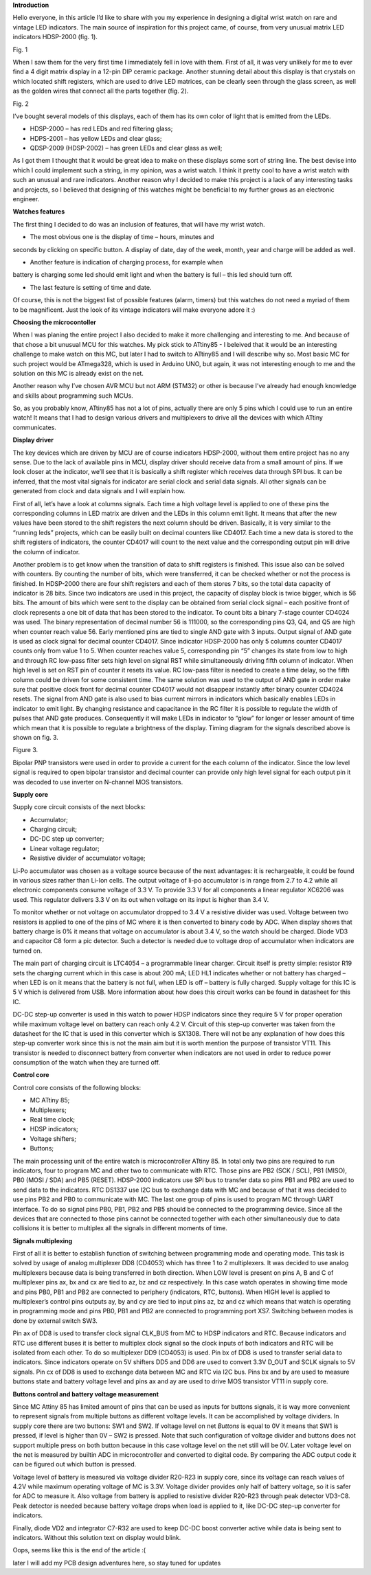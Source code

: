 **Introduction**

Hello everyone, in this article I’d like to share with you my experience
in designing a digital wrist watch on rare and vintage LED indicators.
The main source of inspiration for this project came, of course, from
very unusual matrix LED indicators HDSP-2000 (fig. 1).

|image1|\ Fig. 1

When I saw them for the very first time I immediately fell in love with
them. First of all, it was very unlikely for me to ever find a 4 digit
matrix display in a 12-pin DIP ceramic package. Another stunning detail
about this display is that crystals on which located shift registers,
which are used to drive LED matrices, can be clearly seen through the
glass screen, as well as the golden wires that connect all the parts
together (fig. 2).

|image2|\ Fig. 2

I’ve bought several models of this displays, each of them has its own
color of light that is emitted from the LEDs.

- HDSP-2000 – has red LEDs and red filtering glass;

- HDPS-2001 – has yellow LEDs and clear glass;

- QDSP-2009 (HDSP-2002) – has green LEDs and clear glass as well;

As I got them I thought that it would be great idea to make on these
displays some sort of string line. The best devise into which I could
implement such a string, in my opinion, was a wrist watch. I think it
pretty cool to have a wrist watch with such an unusual and rare
indicators. Another reason why I decided to make this project is a lack
of any interesting tasks and projects, so I believed that designing of
this watches might be beneficial to my further grows as an electronic
engineer.

**Watches features**

The first thing I decided to do was an inclusion of features, that will
have my wrist watch.

- The most obvious one is the display of time – hours, minutes and
seconds by clicking on specific button. A display of date, day of the
week, month, year and charge will be added as well.

- Another feature is indication of charging process, for example when
battery is charging some led should emit light and when the battery is
full – this led should turn off.

- The last feature is setting of time and date.

Of course, this is not the biggest list of possible features (alarm,
timers) but this watches do not need a myriad of them to be magnificent.
Just the look of its vintage indicators will make everyone adore it :)

**Choosing the microcontoller**

When I was planing the entire project I also decided to make it more
challenging and interesting to me. And because of that chose a bit
unusual MCU for this watches. My pick stick to ATtiny85 - I beleived
that it would be an interesting challenge to make watch on this MC, but
later I had to switch to ATtiny85 and I will describe why so. Most basic
MC for such project would be ATmega328, which is used in Arduino UNO,
but again, it was not interesting enough to me and the solution on this
MC is already exist on the net.

Another reason why I’ve chosen AVR MCU but not ARM (STM32) or other is
because I’ve already had enough knowledge and skills about programming
such MCUs.

So, as you probably know, ATtiny85 has not a lot of pins, actually there
are only 5 pins which I could use to run an entire watch! It means that
I had to design various drivers and multiplexers to drive all the
devices with which ATtiny communicates.

**Display driver**

The key devices which are driven by MCU are of course indicators
HDSP-2000, without them entire project has no any sense. Due to the lack
of available pins in MCU, display driver should receive data from a
small amount of pins. If we look closer at the indicator, we’ll see that
it is basically a shift register which receives data through SPI bus. It
can be inferred, that the most vital signals for indicator are serial
clock and serial data signals. All other signals can be generated from
clock and data signals and I will explain how.

First of all, let’s have a look at columns signals. Each time a high
voltage level is applied to one of these pins the corresponding columns
in LED matrix are driven and the LEDs in this column emit light. It
means that after the new values have been stored to the shift registers
the next column should be driven. Basically, it is very similar to the
“running leds” projects, which can be easily built on decimal counters
like CD4017. Each time a new data is stored to the shift registers of
indicators, the counter CD4017 will count to the next value and the
corresponding output pin will drive the column of indicator.

Another problem is to get know when the transition of data to shift
registers is finished. This issue also can be solved with counters. By
counting the number of bits, which were transferred, it can be checked
whether or not the process is finished. In HDSP-2000 there are four
shift registers and each of them stores 7 bits, so the total data
capacity of indicator is 28 bits. Since two indicators are used in this
project, the capacity of display block is twice bigger, which is 56
bits. The amount of bits which were sent to the display can be obtained
from serial clock signal – each positive front of clock represents a one
bit of data that has been stored to the indicator. To count bits a
binary 7-stage counter CD4024 was used. The binary representation of
decimal number 56 is 111000, so the corresponding pins Q3, Q4, and Q5
are high when counter reach value 56. Early mentioned pins are tied to
single AND gate with 3 inputs. Output signal of AND gate is used as
clock signal for decimal counter CD4017. Since indicator HDSP-2000 has
only 5 columns counter CD4017 counts only from value 1 to 5. When
counter reaches value 5, corresponding pin “5” changes its state from
low to high and through RC low-pass filter sets high level on signal RST
while simultaneously driving fifth column of indicator. When high level
is set on RST pin of counter it resets its value. RC low-pass filter is
needed to create a time delay, so the fifth column could be driven for
some consistent time. The same solution was used to the output of AND
gate in order make sure that positive clock front for decimal counter
CD4017 would not disappear instantly after binary counter CD4024 resets.
The signal from AND gate is also used to bias current mirrors in
indicators which basically enables LEDs in indicator to emit light. By
changing resistance and capacitance in the RC filter it is possible to
regulate the width of pulses that AND gate produces. Consequently it
will make LEDs in indicator to “glow” for longer or lesser amount of
time which mean that it is possible to regulate a brightness of the
display. Timing diagram for the signals described above is shown on fig.
3.

|image3|\ Figure 3.

Bipolar PNP transistors were used in order to provide a current for the
each column of the indicator. Since the low level signal is required to
open bipolar transistor and decimal counter can provide only high level
signal for each output pin it was decoded to use inverter on N-channel
MOS transistors.

**Supply core**

Supply core circuit consists of the next blocks:

- Accumulator;

- Charging circuit;

- DC-DC step up converter;

- Linear voltage regulator;

- Resistive divider of accumulator voltage;

Li-Po accumulator was chosen as a voltage source because of the next
advantages: it is rechargeable, it could be found in various sizes
rather than Li-Ion cells. The output voltage of li-po accumulator is in
range from 2.7 to 4.2 while all electronic components consume voltage of
3.3 V. To provide 3.3 V for all components a linear regulator XC6206 was
used. This regulator delivers 3.3 V on its out when voltage on its input
is higher than 3.4 V.

To monitor whether or not voltage on accumulator dropped to 3.4 V a
resistive divider was used. Voltage between two resistors is applied to
one of the pins of MC where it is then converted to binary code by ADC.
When display shows that battery charge is 0% it means that voltage on
accumulator is about 3.4 V, so the watch should be charged. Diode VD3
and capacitor C8 form a pic detector. Such a detector is needed due to
voltage drop of accumulator when indicators are turned on.

The main part of charging circuit is LTC4054 – a programmable linear
charger. Circuit itself is pretty simple: resistor R19 sets the charging
current which in this case is about 200 mA; LED HL1 indicates whether or
not battery has charged – when LED is on it means that the battery is
not full, when LED is off – battery is fully charged. Supply voltage for
this IC is 5 V which is delivered from USB. More information about how
does this circuit works can be found in datasheet for this IC.

DC-DC step-up converter is used in this watch to power HDSP indicators
since they require 5 V for proper operation while maximum voltage level
on battery can reach only 4.2 V. Circuit of this step-up converter was
taken from the datasheet for the IC that is used in this converter which
is SX1308. There will not be any explanation of how does this step-up
converter work since this is not the main aim but it is worth mention
the purpose of transistor VT11. This transistor is needed to disconnect
battery from converter when indicators are not used in order to reduce
power consumption of the watch when they are turned off.

**Control core**

Control core consists of the following blocks:

- MC ATtiny 85;

- Multiplexers;

- Real time clock;

- HDSP indicators;

- Voltage shifters;

- Buttons;

The main processing unit of the entire watch is microcontroller ATtiny
85. In total only two pins are required to run indicators, four to
program MC and other two to communicate with RTC. Those pins are PB2
(SCK / SCL), PB1 (MISO), PB0 (MOSI / SDA) and PB5 (RESET). HDSP-2000
indicators use SPI bus to transfer data so pins PB1 and PB2 are used to
send data to the indicators. RTC DS1337 use I2C bus to exchange data
with MC and because of that it was decided to use pins PB2 and PB0 to
communicate with MC. The last one group of pins is used to program MC
through UART interface. To do so signal pins PB0, PB1, PB2 and PB5
should be connected to the programming device. Since all the devices
that are connected to those pins cannot be connected together with each
other simultaneously due to data collisions it is better to multiplex
all the signals in different moments of time.

**Signals multiplexing**

First of all it is better to establish function of switching between
programming mode and operating mode. This task is solved by usage of
analog multiplexer DD8 (CD4053) which has three 1 to 2 multiplexers. It
was decided to use analog multiplexers because data is being transferred
in both direction. When LOW level is present on pins A, B and C of
multiplexer pins ax, bx and cx are tied to az, bz and cz respectively.
In this case watch operates in showing time mode and pins PB0, PB1 and
PB2 are connected to periphery (indicators, RTC, buttons). When HIGH
level is applied to multiplexer’s control pins outputs ay, by and cy are
tied to input pins az, bz and cz which means that watch is operating in
programming mode and pins PB0, PB1 and PB2 are connected to programming
port XS7. Switching between modes is done by external switch SW3.

Pin ax of DD8 is used to transfer clock signal CLK_BUS from MC to HDSP
indicators and RTC. Because indicators and RTC use different buses it is
better to multiplex clock signal so the clock inputs of both indicators
and RTC will be isolated from each other. To do so multiplexer DD9
(CD4053) is used. Pin bx of DD8 is used to transfer serial data to
indicators. Since indicators operate on 5V shifters DD5 and DD6 are used
to convert 3.3V D_OUT and SCLK signals to 5V signals. Pin cx of DD8 is
used to exchange data between MC and RTC via I2C bus. Pins bx and by are
used to measure buttons state and battery voltage level and pins ax and
ay are used to drive MOS transistor VT11 in supply core.

**Buttons control and battery voltage measurement**

Since MC Attiny 85 has limited amount of pins that can be used as inputs
for buttons signals, it is way more convenient to represent signals from
multiple buttons as different voltage levels. It can be accomplished by
voltage dividers. In supply core there are two buttons: SW1 and SW2. If
voltage level on net *Buttons* is equal to 0V it means that SW1 is
pressed, if level is higher than 0V – SW2 is pressed. Note that such
configuration of voltage divider and buttons does not support multiple
press on both button because in this case voltage level on the net still
will be 0V. Later voltage level on the net is measured by builtin ADC in
microcontroller and converted to digital code. By comparing the ADC
output code it can be figured out which button is pressed.

Voltage level of battery is measured via voltage divider R20-R23 in
supply core, since its voltage can reach values of 4.2V while maximum
operating voltage of MC is 3.3V. Voltage divider provides only half of
battery voltage, so it is safer for ADC to measure it. Also voltage from
battery is applied to resistive divider R20-R23 through peak detector
VD3-C8. Peak detector is needed because battery voltage drops when load
is applied to it, like DC-DC step-up converter for indicators.

Finally, diode VD2 and integrator C7-R32 are used to keep DC-DC boost
converter active while data is being sent to indicators. Without this
solution text on display would blink.

Oops, seems like this is the end of the article :(

later I will add my PCB design adventures here, so stay tuned for
updates

.. |image1| image:: vertopal_c348c7eb62f6428993bd2898609fdd1f/media/image1.png
   :width: 3.69583in
   :height: 3.08403in
.. |image2| image:: vertopal_c348c7eb62f6428993bd2898609fdd1f/media/image2.png
   :width: 3.44653in
   :height: 2.52917in
.. |image3| image:: vertopal_c348c7eb62f6428993bd2898609fdd1f/media/image3.png
   :width: 6.69306in
   :height: 2.67361in
